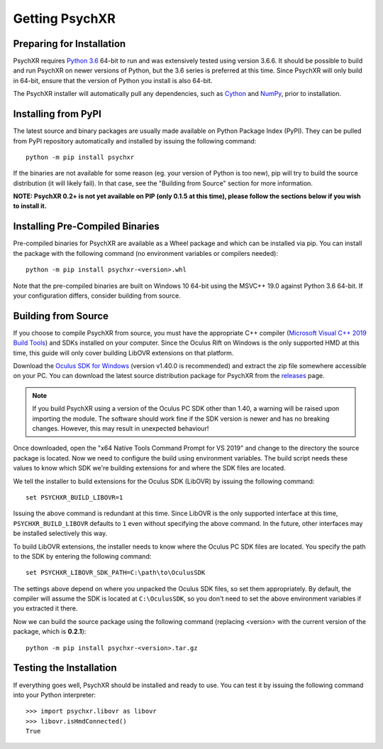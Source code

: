 Getting PsychXR
===============

Preparing for Installation
--------------------------

PsychXR requires `Python 3.6
<https://www.python.org/downloads/release/python-366/>`_ 64-bit to run and was
extensively tested using version 3.6.6. It should be possible to build and run
PsychXR on newer versions of Python, but the 3.6 series is preferred at this
time. Since PsychXR will only build in 64-bit, ensure that the version of Python
you install is also 64-bit.

The PsychXR installer will automatically pull any dependencies, such as
`Cython <https://cython.org/>`_ and `NumPy <https://www.numpy.org/>`_, prior to
installation.

Installing from PyPI
--------------------

The latest source and binary packages are usually made available on Python
Package Index (PyPI). They can be pulled from PyPI repository automatically and
installed by issuing the following command::

    python -m pip install psychxr

If the binaries are not available for some reason (eg. your version of Python is
too new), pip will try to build the source distribution (it will likely fail).
In that case, see the "Building from Source" section for more information.

**NOTE: PsychXR 0.2+ is not yet available on PIP (only 0.1.5 at this time), please
follow the sections below if you wish to install it.**

Installing Pre-Compiled Binaries
--------------------------------

Pre-compiled binaries for PsychXR are available as a Wheel package and which can
be installed via pip. You can install the package with the following command (no
environment variables or compilers needed)::

    python -m pip install psychxr-<version>.whl

Note that the pre-compiled binaries are built on Windows 10 64-bit using the
MSVC++ 19.0 against Python 3.6 64-bit. If your configuration differs, consider
building from source.

Building from Source
--------------------

If you choose to compile PsychXR from source, you must have the appropriate C++
compiler (`Microsoft Visual C++ 2019 Build Tools
<https://visualstudio.microsoft.com/downloads/#build-tools-for-visual-studio-2019>`_)
and SDKs installed on your computer. Since the Oculus Rift on Windows is the
only supported HMD at this time, this guide will only cover building LibOVR
extensions on that platform.

Download the `Oculus SDK for Windows
<https://developer.oculus.com/downloads/package/oculus-sdk-for-windows/>`_
(version v1.40.0 is recommended) and extract the zip file somewhere accessible
on your PC. You can download the latest source distribution package for PsychXR
from the `releases <https://github.com/mdcutone/psychxr/releases>`_ page.

.. note:: If you build PsychXR using a version of the Oculus PC SDK other than
          1.40, a warning will be raised upon importing the module. The software
          should work fine if the SDK version is newer and has no breaking
          changes. However, this may result in unexpected behaviour!

Once downloaded, open the "x64 Native Tools Command Prompt for VS 2019" and
change to the directory the source package is located. Now we need to configure
the build using environment variables. The build script needs these values to
know which SDK we're building extensions for and where the SDK files are
located.

We tell the installer to build extensions for the Oculus SDK (LibOVR) by issuing
the following command::

    set PSYCHXR_BUILD_LIBOVR=1

Issuing the above command is redundant at this time. Since LibOVR is the only
supported interface at this time, ``PSYCHXR_BUILD_LIBOVR`` defaults to ``1``
even without specifying the above command. In the future, other interfaces may
be installed selectively this way.

To build LibOVR extensions, the installer needs to know where the Oculus PC SDK
files are located. You specify the path to the SDK by entering the following
command::

    set PSYCHXR_LIBOVR_SDK_PATH=C:\path\to\OculusSDK


The settings above depend on where you unpacked the Oculus SDK files, so set
them appropriately. By default, the compiler will assume the SDK is located at
``C:\OculusSDK``, so you don't need to set the above environment variables if
you extracted it there.

Now we can build the source package using the following command (replacing
<version> with the current version of the package, which is **0.2.1**)::

    python -m pip install psychxr-<version>.tar.gz


Testing the Installation
------------------------

If everything goes well, PsychXR should be installed and ready to use. You can
test it by issuing the following command into your Python interpreter::

    >>> import psychxr.libovr as libovr
    >>> libovr.isHmdConnected()
    True


